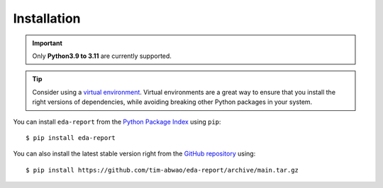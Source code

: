 Installation
------------

.. important::
    Only **Python3.9 to 3.11** are currently supported.

.. tip::
   Consider using a `virtual environment`_. Virtual environments are a great way to ensure that you install the right versions of dependencies, while avoiding breaking other Python packages in your system.

You can install ``eda-report`` from the `Python Package Index`_ using ``pip``::

    $ pip install eda-report

You can also install the latest stable version right from the `GitHub repository`_ using::

    $ pip install https://github.com/tim-abwao/eda-report/archive/main.tar.gz


.. _virtual environment: https://docs.python.org/3/tutorial/venv.html#virtual-environments-and-packages
.. _Python Package Index: https://pypi.org/project/eda-report/
.. _GitHub repository: https://github.com/Tim-Abwao/eda-report
